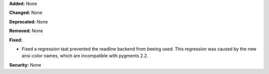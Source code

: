 **Added:** None

**Changed:** None

**Deprecated:** None

**Removed:** None

**Fixed:**

* Fixed a regression taat prevented the readline backend from beeing used. This
  regression was caused by the new ansi-color names, which are incompatible with
  pygments 2.2. 

**Security:** None
